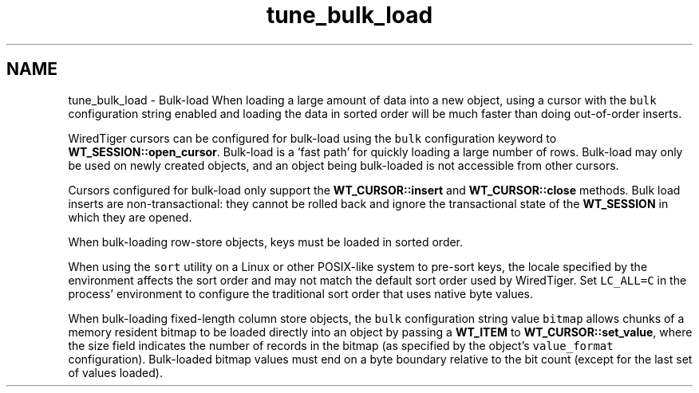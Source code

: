 .TH "tune_bulk_load" 3 "Sat Apr 11 2015" "Version Version 2.5.3" "WiredTiger" \" -*- nroff -*-
.ad l
.nh
.SH NAME
tune_bulk_load \- Bulk-load 
When loading a large amount of data into a new object, using a cursor with the \fCbulk\fP configuration string enabled and loading the data in sorted order will be much faster than doing out-of-order inserts\&.
.PP
WiredTiger cursors can be configured for bulk-load using the \fCbulk\fP configuration keyword to \fBWT_SESSION::open_cursor\fP\&. Bulk-load is a 'fast
path' for quickly loading a large number of rows\&. Bulk-load may only be used on newly created objects, and an object being bulk-loaded is not accessible from other cursors\&.
.PP
Cursors configured for bulk-load only support the \fBWT_CURSOR::insert\fP and \fBWT_CURSOR::close\fP methods\&. Bulk load inserts are non-transactional: they cannot be rolled back and ignore the transactional state of the \fBWT_SESSION\fP in which they are opened\&.
.PP
When bulk-loading row-store objects, keys must be loaded in sorted order\&.
.PP
When using the \fCsort\fP utility on a Linux or other POSIX-like system to pre-sort keys, the locale specified by the environment affects the sort order and may not match the default sort order used by WiredTiger\&. Set \fCLC_ALL=C\fP in the process' environment to configure the traditional sort order that uses native byte values\&.
.PP
When bulk-loading fixed-length column store objects, the \fCbulk\fP configuration string value \fCbitmap\fP allows chunks of a memory resident bitmap to be loaded directly into an object by passing a \fBWT_ITEM\fP to \fBWT_CURSOR::set_value\fP, where the size field indicates the number of records in the bitmap (as specified by the object's \fCvalue_format\fP configuration)\&. Bulk-loaded bitmap values must end on a byte boundary relative to the bit count (except for the last set of values loaded)\&. 
